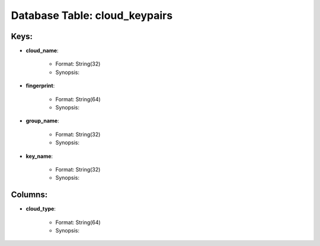 .. File generated by /opt/cloudscheduler/utilities/schema_doc - DO NOT EDIT
..
.. To modify the contents of this file:
..   1. edit the template file ".../cloudscheduler/docs/schema_doc/tables/cloud_keypairs.rst"
..   2. run the utility ".../cloudscheduler/utilities/schema_doc"
..

Database Table: cloud_keypairs
==============================



Keys:
^^^^^^^^

* **cloud_name**:

   * Format: String(32)
   * Synopsis:

* **fingerprint**:

   * Format: String(64)
   * Synopsis:

* **group_name**:

   * Format: String(32)
   * Synopsis:

* **key_name**:

   * Format: String(32)
   * Synopsis:


Columns:
^^^^^^^^

* **cloud_type**:

   * Format: String(64)
   * Synopsis:

